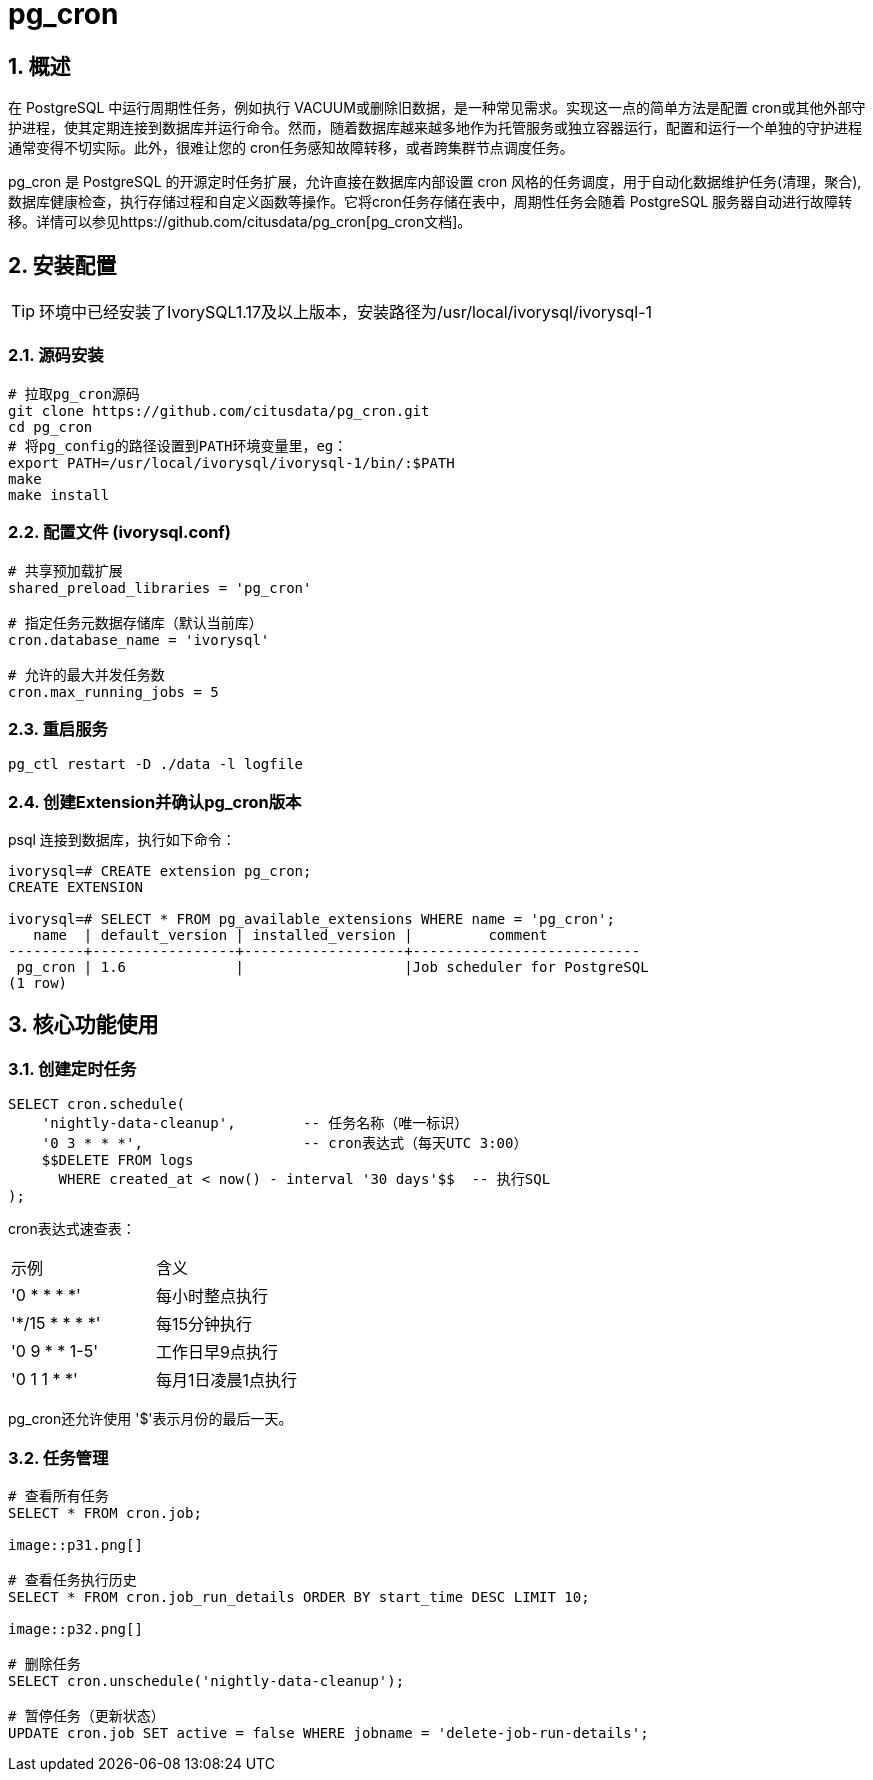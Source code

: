 
:sectnums:
:sectnumlevels: 5
:imagesdir: ./_images

= pg_cron 

== 概述
在 PostgreSQL 中运行周期性任务，例如执行 VACUUM或删除旧数据，是一种常见需求。实现这一点的简单方法是配置 cron或其他外部守护进程，使其定期连接到数据库并运行命令。然而，随着数据库越来越多地作为托管服务或独立容器运行，配置和运行一个单独的守护进程通常变得不切实际。此外，很难让您的 cron任务感知故障转移，或者跨集群节点调度任务。

pg_cron 是 PostgreSQL 的开源定时任务扩展，允许直接在数据库内部设置 cron 风格的任务调度，用于自动化数据维护任务(清理，聚合), 数据库健康检查，执行存储过程和自定义函数等操作。它将cron任务存储在表中，周期性任务会随着 PostgreSQL 服务器自动进行故障转移。详情可以参见https://github.com/citusdata/pg_cron[pg_cron文档]。

== 安装配置

[TIP]
环境中已经安装了IvorySQL1.17及以上版本，安装路径为/usr/local/ivorysql/ivorysql-1

=== 源码安装

```
# 拉取pg_cron源码
git clone https://github.com/citusdata/pg_cron.git
cd pg_cron
# 将pg_config的路径设置到PATH环境变量里，eg：
export PATH=/usr/local/ivorysql/ivorysql-1/bin/:$PATH
make
make install
```

=== 配置文件 (ivorysql.conf)

```
# 共享预加载扩展
shared_preload_libraries = 'pg_cron'

# 指定任务元数据存储库（默认当前库）
cron.database_name = 'ivorysql'

# 允许的最大并发任务数
cron.max_running_jobs = 5
```

=== 重启服务

```
pg_ctl restart -D ./data -l logfile
```

=== 创建Extension并确认pg_cron版本

psql 连接到数据库，执行如下命令：
```
ivorysql=# CREATE extension pg_cron;
CREATE EXTENSION

ivorysql=# SELECT * FROM pg_available_extensions WHERE name = 'pg_cron';
   name  | default_version | installed_version |         comment         
---------+-----------------+-------------------+---------------------------
 pg_cron | 1.6             |                   |Job scheduler for PostgreSQL
(1 row)
```

== 核心功能使用

=== 创建定时任务

```
SELECT cron.schedule(
    'nightly-data-cleanup',        -- 任务名称（唯一标识）
    '0 3 * * *',                   -- cron表达式（每天UTC 3:00）
    $$DELETE FROM logs 
      WHERE created_at < now() - interval '30 days'$$  -- 执行SQL
);
```

cron表达式速查表：

|====
|示例|含义
|'0 * * * *'|每小时整点执行
|'*/15 * * * *'|每15分钟执行
|'0 9 * * 1-5'|工作日早9点执行
|'0 1 1 * *'|每月1日凌晨1点执行
|====

pg_cron还允许使用 '$'表示月份的最后一天。

=== 任务管理

```
# 查看所有任务
SELECT * FROM cron.job;

image::p31.png[]

# 查看任务执行历史
SELECT * FROM cron.job_run_details ORDER BY start_time DESC LIMIT 10;

image::p32.png[]

# 删除任务
SELECT cron.unschedule('nightly-data-cleanup');

# 暂停任务（更新状态）
UPDATE cron.job SET active = false WHERE jobname = 'delete-job-run-details';
```

